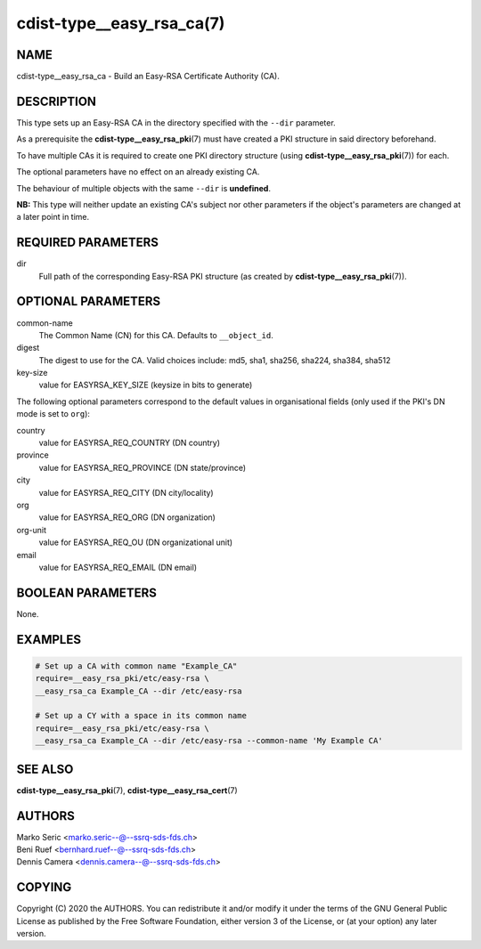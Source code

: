 cdist-type__easy_rsa_ca(7)
==========================

NAME
----
cdist-type__easy_rsa_ca - Build an Easy-RSA Certificate Authority (CA).


DESCRIPTION
-----------
This type sets up an Easy-RSA CA in the directory specified with the ``--dir``
parameter.

As a prerequisite the :strong:`cdist-type__easy_rsa_pki`\ (7) must have
created a PKI structure in said directory beforehand.

To have multiple CAs it is required to create one PKI directory structure (using
:strong:`cdist-type__easy_rsa_pki`\ (7)) for each.

The optional parameters have no effect on an already existing CA.

The behaviour of multiple objects with the same ``--dir`` is **undefined**.

**NB:** This type will neither update an existing CA's subject nor other
parameters if the object's parameters are changed at a later point in time.


REQUIRED PARAMETERS
-------------------
dir
    Full path of the corresponding Easy-RSA PKI structure (as created by
    :strong:`cdist-type__easy_rsa_pki`\ (7)).


OPTIONAL PARAMETERS
-------------------
common-name
    The Common Name (CN) for this CA.
    Defaults to ``__object_id``.
digest
    The digest to use for the CA.
    Valid choices include: md5, sha1, sha256, sha224, sha384, sha512
key-size
    value for EASYRSA_KEY_SIZE (keysize in bits to generate)


The following optional parameters correspond to the default values in
organisational fields (only used if the PKI's DN mode is set to ``org``):

country
    value for EASYRSA_REQ_COUNTRY (DN country)
province
    value for EASYRSA_REQ_PROVINCE (DN state/province)
city
    value for EASYRSA_REQ_CITY (DN city/locality)
org
    value for EASYRSA_REQ_ORG (DN organization)
org-unit
    value for EASYRSA_REQ_OU (DN organizational unit)
email
    value for EASYRSA_REQ_EMAIL (DN email)


BOOLEAN PARAMETERS
------------------
None.


EXAMPLES
--------

.. code-block:: sh

    # Set up a CA with common name "Example_CA"
    require=__easy_rsa_pki/etc/easy-rsa \
    __easy_rsa_ca Example_CA --dir /etc/easy-rsa

    # Set up a CY with a space in its common name
    require=__easy_rsa_pki/etc/easy-rsa \
    __easy_rsa_ca Example_CA --dir /etc/easy-rsa --common-name 'My Example CA'


SEE ALSO
--------
:strong:`cdist-type__easy_rsa_pki`\ (7),
:strong:`cdist-type__easy_rsa_cert`\ (7)


AUTHORS
-------
| Marko Seric <marko.seric--@--ssrq-sds-fds.ch>
| Beni Ruef <bernhard.ruef--@--ssrq-sds-fds.ch>
| Dennis Camera <dennis.camera--@--ssrq-sds-fds.ch>


COPYING
-------
Copyright \(C) 2020 the AUTHORS. You can redistribute it
and/or modify it under the terms of the GNU General Public License as
published by the Free Software Foundation, either version 3 of the
License, or (at your option) any later version.
